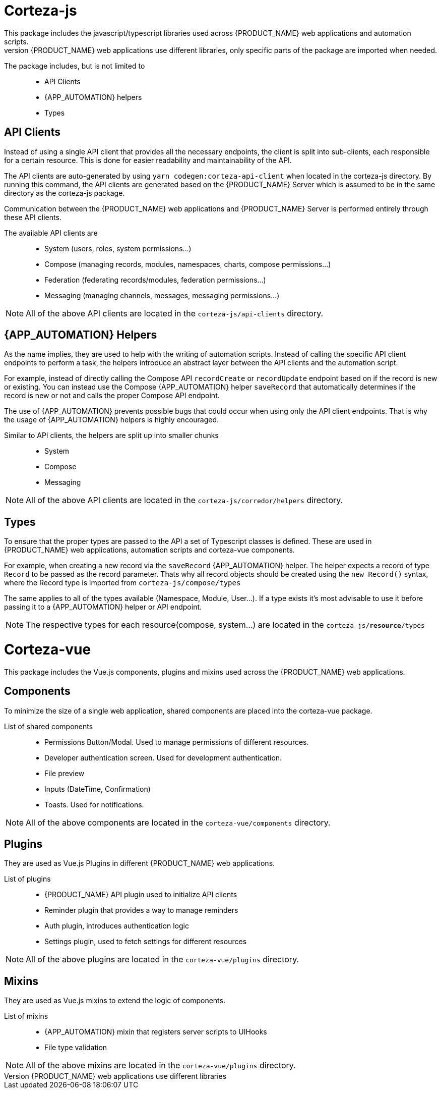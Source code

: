 = Corteza-js
This package includes the javascript/typescript libraries used across {PRODUCT_NAME} web applications and automation scripts.
Since the different {PRODUCT_NAME} web applications use different libraries, only specific parts of the package are imported when needed.

The package includes, but is not limited to::
 - API Clients
 - {APP_AUTOMATION} helpers
 - Types

== API Clients
Instead of using a single API client that provides all the necessary endpoints, the client is split into sub-clients, each responsible for a certain resource. This is done for easier readability and maintainability of the API.

The API clients are auto-generated by using `yarn codegen:corteza-api-client` when located in the corteza-js directory. By running this command, the API clients are generated based on the {PRODUCT_NAME} Server which is assumed to be in the same directory as the corteza-js package.

Communication between the {PRODUCT_NAME} web applications and {PRODUCT_NAME} Server is performed entirely through these API clients.

The available API clients are::
  - System (users, roles, system permissions...)
  - Compose (managing records, modules, namespaces, charts, compose permissions...)
  - Federation (federating records/modules, federation permissions...)
  - Messaging (managing channels, messages, messaging permissions...)

[NOTE]
====
All of the above API clients are located in the `corteza-js/api-clients` directory.
====


== {APP_AUTOMATION} Helpers
As the name implies, they are used to help with the writing of automation scripts.
Instead of calling the specific API client endpoints to perform a task, the helpers introduce an abstract layer between the API clients and the automation script. 

For example, instead of directly calling the Compose API `recordCreate` or `recordUpdate` endpoint based on if the record is new or existing. You can instead use the Compose {APP_AUTOMATION} helper `saveRecord` that automatically determines if the record is new or not and calls the proper Compose API endpoint.

The use of {APP_AUTOMATION} prevents possible bugs that could occur when using only the API client endpoints.
That is why the usage of {APP_AUTOMATION} helpers is highly encouraged.

Similar to API clients, the helpers are split up into smaller chunks::
 - System
 - Compose
 - Messaging

[NOTE]
====
All of the above API clients are located in the `corteza-js/corredor/helpers` directory.
====

== Types
To ensure that the proper types are passed to the API a set of Typescript classes is defined. These are used in {PRODUCT_NAME} web applications, automation scripts and corteza-vue components.

For example, when creating a new record via the `saveRecord` {APP_AUTOMATION} helper. The helper expects a record of type `Record` to be passed as the record parameter. Thats why all record objects should be created using the `new Record()` syntax, where the Record type is imported from `corteza-js/compose/types`

The same applies to all of the types available (Namespace, Module, User...).
If a type exists it's most advisable to use it before passing it to a {APP_AUTOMATION} helper or API endpoint. 

[NOTE]
====
The respective types for each resource(compose, system...) are located in the `corteza-js/*resource*/types`
====

= Corteza-vue
This package includes the Vue.js components, plugins and mixins used across the {PRODUCT_NAME} web applications.

== Components
To minimize the size of a single web application, shared components are placed into the corteza-vue package.

List of shared components::
  - Permissions Button/Modal. Used to manage permissions of different resources.
  - Developer authentication screen. Used for development authentication.
  - File preview
  - Inputs (DateTime, Confirmation)
  - Toasts. Used for notifications.

[NOTE]
====
All of the above components are located in the `corteza-vue/components` directory.
====

== Plugins
They are used as Vue.js Plugins in different {PRODUCT_NAME} web applications.

List of plugins:: 
  - {PRODUCT_NAME} API plugin used to initialize API clients
  - Reminder plugin that provides a way to manage reminders
  - Auth plugin, introduces authentication logic
  - Settings plugin, used to fetch settings for different resources

[NOTE]
====
All of the above plugins are located in the `corteza-vue/plugins` directory.
====

== Mixins
They are used as Vue.js mixins to extend the logic of components.

List of mixins::
  - {APP_AUTOMATION} mixin that registers server scripts to UIHooks
  - File type validation

[NOTE]
====
All of the above mixins are located in the `corteza-vue/plugins` directory.
====